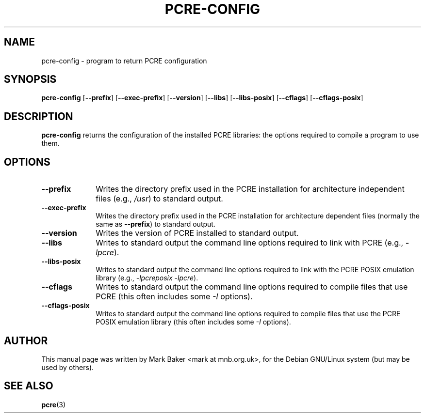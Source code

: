 .\" $Owl: Owl/packages/pcre/pcre-config.1,v 1.5 2005/11/16 13:28:58 solar Exp $
.TH PCRE-CONFIG 1
.SH NAME
pcre-config \- program to return PCRE configuration
.SH SYNOPSIS
.B pcre-config
.RB [ --prefix ]
.RB [ --exec-prefix ]
.RB [ --version ]
.RB [ --libs ]
.RB [ --libs-posix ]
.RB [ --cflags ]
.RB [ --cflags-posix ]
.SH DESCRIPTION
\fBpcre-config\fR returns the configuration of the installed PCRE
libraries: the options required to compile a program to use them.
.SH OPTIONS
.TP 10
\fB--prefix\fR
Writes the directory prefix used in the PCRE installation for
architecture independent files (e.g., \fI/usr\fR) to standard output.
.TP
\fB--exec-prefix\fR
Writes the directory prefix used in the PCRE installation for
architecture dependent files (normally the same as \fB--prefix\fR)
to standard output.
.TP
\fB--version\fR
Writes the version of PCRE installed to standard output.
.TP
\fB--libs\fR
Writes to standard output the command line options required to link
with PCRE (e.g., \fI-lpcre\fR).
.TP
\fB--libs-posix\fR
Writes to standard output the command line options required to link
with the PCRE POSIX emulation library (e.g., \fI-lpcreposix -lpcre\fR).
.TP
\fB--cflags\fR
Writes to standard output the command line options required to compile
files that use PCRE (this often includes some \fI-I\fR options).
.TP
\fB--cflags-posix\fR
Writes to standard output the command line options required to compile
files that use the PCRE POSIX emulation library (this often includes
some \fI-I\fR options).
.SH AUTHOR
This manual page was written by Mark Baker <mark at mnb.org.uk>,
for the Debian GNU/Linux system (but may be used by others).
.SH SEE ALSO
.BR pcre (3)

